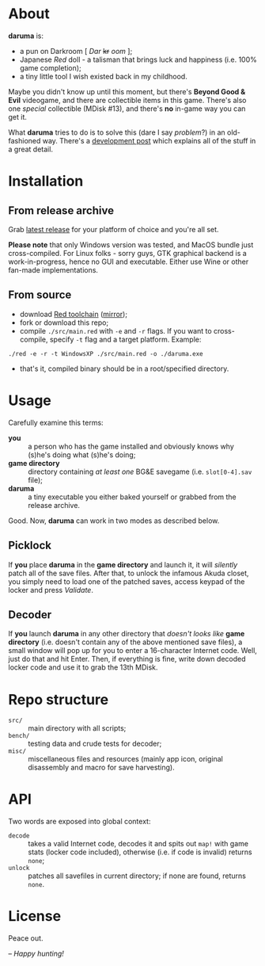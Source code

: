 * About
*daruma* is:
- a pun on Darkroom [ /Dar/ +kr+ /oom/ ];
- Japanese /Red/ doll - a talisman that brings luck and happiness (i.e. 100% game completion);
- a tiny little tool I wish existed back in my childhood.

Maybe you didn't know up until this moment, but there's *Beyond Good & Evil* videogame, and there are collectible items in this game. There's also one /special/ collectible (MDisk #13), and there's *no* in-game way you can get it. 

What *daruma* tries to do is to solve this (dare I say /problem/?) in an old-fashioned way. There's a [[https://9214.github.io/13][development post]] which explains all of the stuff in a great detail.

* Installation
** From release archive
Grab [[https://github.com/9214/daruma/releases/latest][latest release]] for your platform of choice and you're all set.

*Please note* that only Windows version was tested, and MacOS bundle just cross-compiled. For Linux folks - sorry guys, GTK graphical backend is a work-in-progress, hence no GUI and executable. Either use Wine or other fan-made implementations.

** From source
- download [[http://www.red-lang.org/p/download.html][Red toolchain]] ([[http://red.github.io/#download][mirror]]);
- fork or download this repo;
- compile ~./src/main.red~ with ~-e~ and ~-r~ flags. If you want to cross-compile, specify ~-t~ flag and a target platform. Example:
#+BEGIN_SRC red
./red -e -r -t WindowsXP ./src/main.red -o ./daruma.exe
#+END_SRC
- that's it, compiled binary should be in a root/specified directory.

* Usage
Carefully examine this terms:
- *you* :: a person who has the game installed and obviously knows why (s)he's doing what (s)he's doing;
- *game directory* :: directory containing /at least one/ BG&E savegame (i.e. ~slot[0-4].sav~ file);
- *daruma* :: a tiny executable you either baked yourself or grabbed from the release archive.

Good. Now, *daruma* can work in two modes as described below.

** Picklock
If *you* place *daruma* in the *game directory* and launch it, it will /silently/ patch all of the save files. After that, to unlock the infamous Akuda closet, you simply need to load one of the patched saves, access keypad of the locker and press /Validate/.

** Decoder 
If *you* launch *daruma* in any other directory that /doesn't looks like/ *game directory* (i.e. doesn't contain any of the above mentioned save files), a small window will pop up for you to enter a 16-character Internet code. Well, just do that and hit Enter. Then, if everything is fine, write down decoded locker code and use it to grab the 13th MDisk.

* Repo structure
- ~src/~ :: main directory with all scripts;
- ~bench/~ :: testing data and crude tests for decoder;
- ~misc/~ :: miscellaneous files and resources (mainly app icon, original disassembly and macro for save harvesting).

* API
Two words are exposed into global context:
- ~decode~ :: takes a valid Internet code, decodes it and spits out ~map!~ with game stats (locker code included), otherwise (i.e. if code is invalid) returns ~none~;
- ~unlock~ :: patches all savefiles in current directory; if none are found, returns ~none~.

* License
Peace out.

/-- Happy hunting!/
